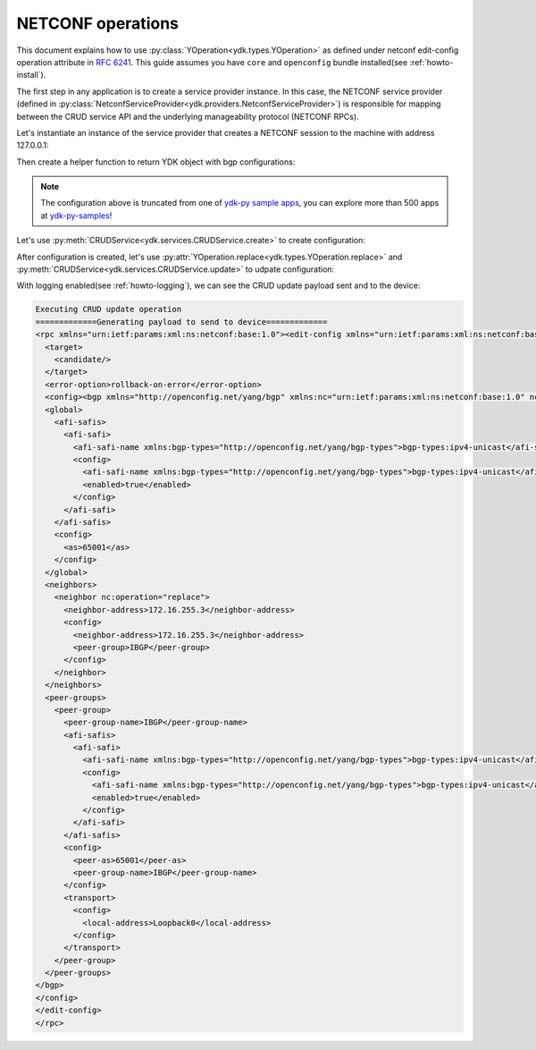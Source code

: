 .. _netconf-operations:

NETCONF operations
==================

This document explains how to use :py:class:`YOperation<ydk.types.YOperation>` as defined under netconf
edit-config operation attribute in
`RFC 6241 <https://tools.ietf.org/html/rfc6241#section-7.2>`_. This guide
assumes you have ``core`` and ``openconfig`` bundle installed(see :ref:`howto-install`).

The first step in any application is to create a service provider instance. In this case, the NETCONF service provider (defined in :py:class:`NetconfServiceProvider<ydk.providers.NetconfServiceProvider>`) is responsible for mapping between the CRUD service API and the underlying manageability protocol (NETCONF RPCs).

Let's instantiate an instance of the service provider that creates a NETCONF session to the machine with address 127.0.0.1:

.. code-block:: python
    :linenos:

    from ydk.types import YOperation
    from ydk.services import CRUDService
    from ydk.providers import NetconfServiceProvider
    from ydk.models.openconfig import openconfig_bgp as oc_bgp
    from ydk.models.openconfig import openconfig_bgp_types as oc_bgp_types
    provider = NetconfServiceProvider(address='127.0.0.1',
                                      username='admin',
                                      password='admin',
                                      protocol='ssh',
                                      port=830)
    crud = CRUDService()

Then create a helper function to return YDK object with bgp configurations:

.. code-block:: python
    :linenos:
    :lineno-start: 12

    def config_bgp(bgp):
        """Add config data to bgp object."""
        # global configuration
        bgp.global_.config.as_ = 65001
        afi_safi = bgp.global_.afi_safis.AfiSafi()
        afi_safi.afi_safi_name = oc_bgp_types.Ipv4UnicastIdentity()
        afi_safi.config.afi_safi_name = oc_bgp_types.Ipv4UnicastIdentity()
        afi_safi.config.enabled = True
        bgp.global_.afi_safis.afi_safi.append(afi_safi)

        # configure IBGP peer group
        peer_group = bgp.peer_groups.PeerGroup()
        peer_group.peer_group_name = "IBGP"
        peer_group.config.peer_group_name = "IBGP"
        peer_group.config.peer_as = 65001
        peer_group.transport.config.local_address = "Loopback0"
        afi_safi = peer_group.afi_safis.AfiSafi()
        afi_safi.afi_safi_name = oc_bgp_types.Ipv4UnicastIdentity()
        afi_safi.config.afi_safi_name = oc_bgp_types.Ipv4UnicastIdentity()
        afi_safi.config.enabled = True
        peer_group.afi_safis.afi_safi.append(afi_safi)
        bgp.peer_groups.peer_group.append(peer_group)

        # configure IBGP neighbor
        neighbor = bgp.neighbors.Neighbor()
        neighbor.neighbor_address = "172.16.255.2"
        neighbor.config.neighbor_address = "172.16.255.2"
        neighbor.config.peer_group = "IBGP"
        bgp.neighbors.neighbor.append(neighbor)

.. note::

    The configuration above is truncated from one of `ydk-py sample apps <https://github.com/CiscoDevNet/ydk-py-samples/blob/5382b1dc4ae6998f34e702b37799d98cf4ede2c7/samples/basic/crud/models/openconfig/openconfig-bgp/nc-create-oc-bgp-40-ydk.py>`_,
    you can explore more than 500 apps at `ydk-py-samples <https://github.com/CiscoDevNet/ydk-py-samples>`_!

Let's use :py:meth:`CRUDService<ydk.services.CRUDService.create>` to create configuration:

.. code-block:: python
    :linenos:
    :lineno-start: 41

    bgp_cfg = oc_bgp.Bgp()
    config_bgp(bgp_cfg)
    crud.create(provider, bgp_cfg)

After configuration is created, let's use :py:attr:`YOperation.replace<ydk.types.YOperation.replace>` and :py:meth:`CRUDService<ydk.services.CRUDService.update>` to udpate configuration:

.. code-block:: python
    :linenos:
    :lineno-start: 44

    bgp_cfg.neighbors.neighbor[0].config.neighbor_address = "172.16.255.3"
    bgp_cfg.neighbors.neighbor[0].neighbor_address = "172.16.255.3"
    bgp_cfg.neighbors.neighbor[0].operation = YOperation.replace
    crud.update(provider, bgp_cfg)


With logging enabled(see :ref:`howto-logging`), we can see the CRUD update payload sent and to the device:

.. TODO, YPYInvalidArgumentError:  Path is invalid: openconfig-bgp:bgp

.. code-block:: xml

    Executing CRUD update operation
    =============Generating payload to send to device=============
    <rpc xmlns="urn:ietf:params:xml:ns:netconf:base:1.0"><edit-config xmlns="urn:ietf:params:xml:ns:netconf:base:1.0">
      <target>
        <candidate/>
      </target>
      <error-option>rollback-on-error</error-option>
      <config><bgp xmlns="http://openconfig.net/yang/bgp" xmlns:nc="urn:ietf:params:xml:ns:netconf:base:1.0" nc:operation="merge">
      <global>
        <afi-safis>
          <afi-safi>
            <afi-safi-name xmlns:bgp-types="http://openconfig.net/yang/bgp-types">bgp-types:ipv4-unicast</afi-safi-name>
            <config>
              <afi-safi-name xmlns:bgp-types="http://openconfig.net/yang/bgp-types">bgp-types:ipv4-unicast</afi-safi-name>
              <enabled>true</enabled>
            </config>
          </afi-safi>
        </afi-safis>
        <config>
          <as>65001</as>
        </config>
      </global>
      <neighbors>
        <neighbor nc:operation="replace">
          <neighbor-address>172.16.255.3</neighbor-address>
          <config>
            <neighbor-address>172.16.255.3</neighbor-address>
            <peer-group>IBGP</peer-group>
          </config>
        </neighbor>
      </neighbors>
      <peer-groups>
        <peer-group>
          <peer-group-name>IBGP</peer-group-name>
          <afi-safis>
            <afi-safi>
              <afi-safi-name xmlns:bgp-types="http://openconfig.net/yang/bgp-types">bgp-types:ipv4-unicast</afi-safi-name>
              <config>
                <afi-safi-name xmlns:bgp-types="http://openconfig.net/yang/bgp-types">bgp-types:ipv4-unicast</afi-safi-name>
                <enabled>true</enabled>
              </config>
            </afi-safi>
          </afi-safis>
          <config>
            <peer-as>65001</peer-as>
            <peer-group-name>IBGP</peer-group-name>
          </config>
          <transport>
            <config>
              <local-address>Loopback0</local-address>
            </config>
          </transport>
        </peer-group>
      </peer-groups>
    </bgp>
    </config>
    </edit-config>
    </rpc>
